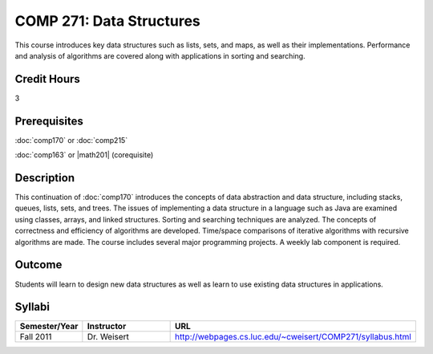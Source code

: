 COMP 271: Data Structures
=========================

This course introduces key data structures such as lists, sets, and maps, as well as their implementations. Performance and analysis of algorithms are covered along with applications in sorting and searching.

Credit Hours
-----------------------

3

Prerequisites
------------------------------

:doc:`comp170` or :doc:`comp215` 

:doc:`comp163` or |math201| (corequisite)


Description
--------------------

This continuation of :doc:`comp170` introduces the concepts of data
abstraction and data structure, including stacks, queues, lists, sets, and
trees. The issues of implementing a data structure in a language such as Java
are examined using classes, arrays, and linked structures. Sorting and
searching techniques are analyzed. The concepts of correctness and efficiency
of algorithms are developed. Time/space comparisons of iterative algorithms
with recursive algorithms are made. The course includes several major
programming projects. A weekly lab component is required.

Outcome
----------------------

Students will learn to design new data structures as well as learn to use existing data structures in applications.

Syllabi
----------------------

.. csv-table:: 
   	:header: "Semester/Year", "Instructor", "URL"
   	:widths: 15, 25, 50

	"Fall 2011", "Dr. Weisert", "http://webpages.cs.luc.edu/~cweisert/COMP271/syllabus.html"
